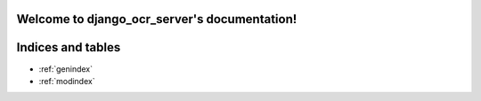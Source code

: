 .. django_ocr_server documentation master file, created by
   sphinx-quickstart on Tue May 28 11:03:43 2019.
   You can adapt this file completely to your liking, but it should at least
   contain the root `toctree` directive.

Welcome to django_ocr_server's documentation!
=============================================

 .. toctree::
   :maxdepth: 2
   :caption: Contents:

   Introduction <introduction>
   Installation <installation>
   Configuration <configuration>
   Deploying to production <deploy>
   Usage examples <usage_examples>
   Running tests <running_tests>
   API documentation <api_documentation>
   Management commands <commands>
   Creation a distribution package <creation_package>


Indices and tables
==================

* :ref:`genindex`
* :ref:`modindex`

